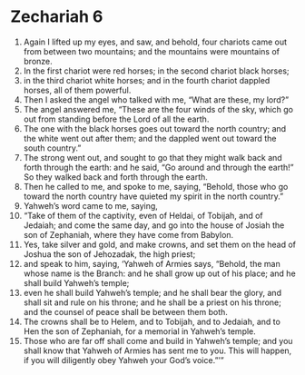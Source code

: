 ﻿
* Zechariah 6
1. Again I lifted up my eyes, and saw, and behold, four chariots came out from between two mountains; and the mountains were mountains of bronze. 
2. In the first chariot were red horses; in the second chariot black horses; 
3. in the third chariot white horses; and in the fourth chariot dappled horses, all of them powerful. 
4. Then I asked the angel who talked with me, “What are these, my lord?” 
5. The angel answered me, “These are the four winds of the sky, which go out from standing before the Lord of all the earth. 
6. The one with the black horses goes out toward the north country; and the white went out after them; and the dappled went out toward the south country.” 
7. The strong went out, and sought to go that they might walk back and forth through the earth: and he said, “Go around and through the earth!” So they walked back and forth through the earth. 
8. Then he called to me, and spoke to me, saying, “Behold, those who go toward the north country have quieted my spirit in the north country.” 
9. Yahweh’s word came to me, saying, 
10. “Take of them of the captivity, even of Heldai, of Tobijah, and of Jedaiah; and come the same day, and go into the house of Josiah the son of Zephaniah, where they have come from Babylon. 
11. Yes, take silver and gold, and make crowns, and set them on the head of Joshua the son of Jehozadak, the high priest; 
12. and speak to him, saying, ‘Yahweh of Armies says, “Behold, the man whose name is the Branch: and he shall grow up out of his place; and he shall build Yahweh’s temple; 
13. even he shall build Yahweh’s temple; and he shall bear the glory, and shall sit and rule on his throne; and he shall be a priest on his throne; and the counsel of peace shall be between them both. 
14. The crowns shall be to Helem, and to Tobijah, and to Jedaiah, and to Hen the son of Zephaniah, for a memorial in Yahweh’s temple. 
15. Those who are far off shall come and build in Yahweh’s temple; and you shall know that Yahweh of Armies has sent me to you. This will happen, if you will diligently obey Yahweh your God’s voice.”’” 
